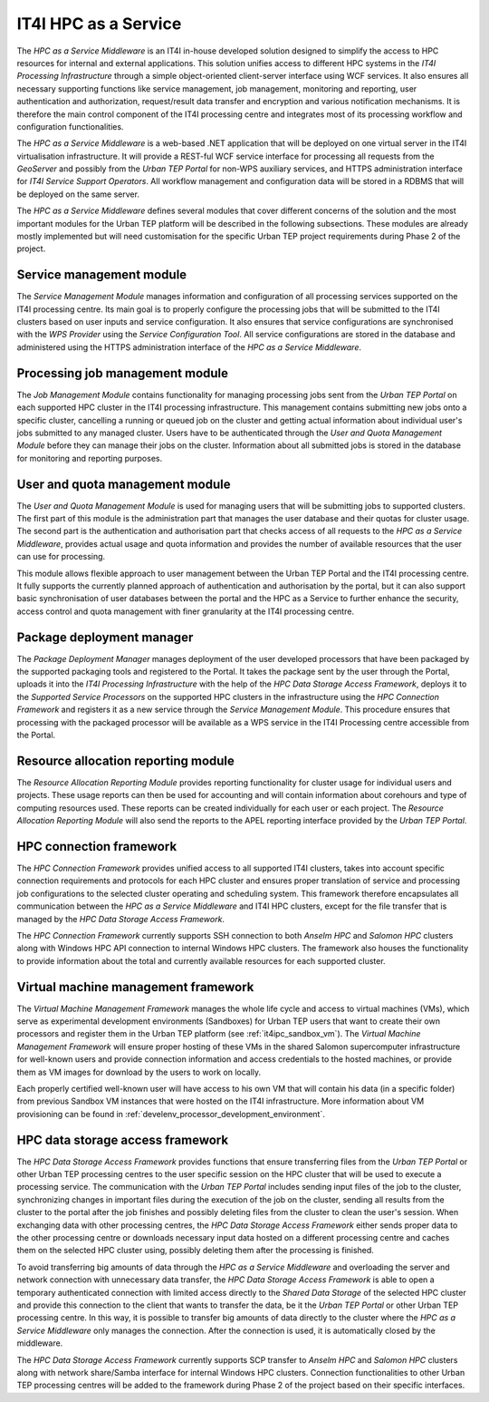 .. _it4ipc_hpc_as_a_service :

IT4I HPC as a Service
=====================
.. req:: TS-FUN-710
  :show:

  The *HPC as a Service Middleware* and its modules will maintain the list of processing jobs at the IT4I processing centre.

The *HPC as a Service Middleware* is an IT4I in-house developed solution designed to simplify the access to HPC resources for internal and external applications. This solution unifies access to different HPC systems in the *IT4I Processing Infrastructure* through a simple object-oriented client-server interface using WCF services. It also ensures all necessary supporting functions like service management, job management, monitoring and reporting, user authentication and authorization, request/result data transfer and encryption and various notification mechanisms. It is therefore the main control component of the IT4I processing centre and integrates most of its processing workflow and configuration functionalities.

The *HPC as a Service Middleware* is a web-based .NET application that will be deployed on one virtual server in the IT4I virtualisation infrastructure. It will provide a REST-ful WCF service interface for processing all requests from the *GeoServer* and possibly from the *Urban TEP Portal* for non-WPS auxiliary services, and HTTPS administration interface for *IT4I Service Support Operators*. All workflow management and configuration data will be stored in a RDBMS that will be deployed on the same server.

The *HPC as a Service Middleware* defines several modules that cover different concerns of the solution and the most important modules for the Urban TEP platform will be described in the following subsections. These modules are already mostly implemented but will need customisation for the specific Urban TEP project requirements during Phase 2 of the project.


Service management module
-------------------------
.. req:: TS-FUN-680
  :show:

  The *Service Management Module* will manage and synchronise configuration of all supported services at the IT4I processing centre.

.. req:: TS-FUN-700
  :show:

  The *Service Management Module* will generate a metadata record and submit it to the *Service Configuration Tool* that will submit it to the catalogue at the IT4I processing centre and subsequently generates a metadata record and submits it to the Urban TEP catalogue.

The *Service Management Module* manages information and configuration of all processing services supported on the IT4I processing centre. Its main goal is to properly configure the processing jobs that will be submitted to the IT4I clusters based on user inputs and service configuration. It also ensures that service configurations are synchronised with the *WPS Provider* using the *Service Configuration Tool*. All service configurations are stored in the database and administered using the HTTPS administration interface of the *HPC as a Service Middleware*.


Processing job management module
--------------------------------
.. req:: TS-FUN-680
  :show:

  The *Processing Job Management Module* will submit jobs to execute any of the supported service processors at the IT4I processing centre.

The *Job Management Module* contains functionality for managing processing jobs sent from the *Urban TEP Portal* on each supported HPC cluster in the IT4I processing infrastructure. This management contains submitting new jobs onto a specific cluster, cancelling a running or queued job on the cluster and getting actual information about individual user's jobs submitted to any managed cluster. Users have to be authenticated through the *User and Quota Management Module* before they can manage their jobs on the cluster. Information about all submitted jobs is stored in the database for monitoring and reporting purposes.


User and quota management module
--------------------------------
.. req:: TS-RES-630
  :show:

  The *User and Quota Management Module* will manage all user and access quotas at the IT4I processing centre.

.. req:: TS-SEC-610
  :show:

  The *User and Quota Management Module* will authenticate user request from the portal and authorise their access to supported processing services at the IT4I processing centre.

The *User and Quota Management Module* is used for managing users that will be submitting jobs to supported clusters. The first part of this module is the administration part that manages the user database and their quotas for cluster usage. The second part is the authentication and authorisation part that checks access of all requests to the *HPC as a Service Middleware*, provides actual usage and quota information and provides the number of available resources that the user can use for processing.

This module allows flexible approach to user management between the Urban TEP Portal and the IT4I processing centre. It fully supports the currently planned approach of authentication and authorisation by the portal, but it can also support basic synchronisation of user databases between the portal and the HPC as a Service to further enhance the security, access control and quota management with finer granularity at the IT4I processing centre.


Package deployment manager
--------------------------
.. req:: TS-FUN-740
  :show:

  The *Package Deployment Manager* will support upload and deployment of user developed algorithms to the IT4I processing centre.

.. req:: TS-FUN-750
  :show:

  The *Package Deployment Manager* will support upload and deployment of user developed algorithms to the IT4I processing centre.

The *Package Deployment Manager* manages deployment of the user developed processors that have been packaged by the supported packaging tools and registered to the Portal. It takes the package sent by the user through the Portal, uploads it into the *IT4I Processing Infrastructure* with the help of the *HPC Data Storage Access Framework*, deploys it to the *Supported Service Processors* on the supported HPC clusters in the infrastructure using the *HPC Connection Framework* and registers it as a new service through the *Service Management Module*. This procedure ensures that processing with the packaged processor will be available as a WPS service in the IT4I Processing centre accessible from the Portal.


Resource allocation reporting module
------------------------------------
.. req:: TS-FUN-710
  :show:

  The *Resource Allocation Reporting Module* will report resource allocation for submitted processing jobs to the portal at the IT4I processing centre.

.. req:: TS-ICD-260
  :show:

  The *Resource Allocation Reporting Module* will report resource allocation for submitted processing jobs at the IT4I processing centre to the APEL accounting interface.

The *Resource Allocation Reporting Module* provides reporting functionality for cluster usage for individual users and projects. These usage reports can then be used for accounting and will contain information about corehours and type of computing resources used. These reports can be created individually for each user or each project. The *Resource Allocation Reporting Module* will also send the reports to the APEL reporting interface provided by the *Urban TEP Portal*.


HPC connection framework
------------------------
.. req:: TS-RES-630
  :show:

  The *HPC Connection Framework* will manage and monitor all resources and queues for HPC clusters at the IT4I processing centre.

The *HPC Connection Framework* provides unified access to all supported IT4I clusters, takes into account specific connection requirements and protocols for each HPC cluster and ensures proper translation of service and processing job configurations to the selected cluster operating and scheduling system. This framework therefore encapsulates all communication between the *HPC as a Service Middleware* and IT4I HPC clusters, except for the file transfer that is managed by the *HPC Data Storage Access Framework*.

The *HPC Connection Framework* currently supports SSH connection to both *Anselm HPC* and *Salomon HPC* clusters along with Windows HPC API connection to internal Windows HPC clusters. The framework also houses the functionality to provide information about the total and currently available resources for each supported cluster.


Virtual machine management framework
------------------------------------
.. req:: TS-FUN-750
  :show:

  The *Virtual Machine Management Framework* will support development of custom algorithms by providing and hosting VMs with experimental development environment.

.. req:: TS-ICD-270
  :show:

  The *Virtual Machine Management Framework* will provide connection information and access credentials to the VMs with experimental development environment.

The *Virtual Machine Management Framework* manages the whole life cycle and access to virtual machines (VMs), which serve as experimental development environments (Sandboxes) for Urban TEP users that want to create their own processors and register them in the Urban TEP platform (see :ref:`it4ipc_sandbox_vm`). The *Virtual Machine Management Framework* will ensure proper hosting of these VMs in the shared Salomon supercomputer infrastructure for well-known users and provide connection information and access credentials to the hosted machines, or provide them as VM images for download by the users to work on locally.

Each properly certified well-known user will have access to his own VM that will contain his data (in a specific folder) from previous Sandbox VM instances that were hosted on the IT4I infrastructure. More information about VM provisioning can be found in :ref:`develenv_processor_development_environment`.


HPC data storage access framework
---------------------------------
.. req:: TS-FUN-690
  :show:

  The *HPC Data Storage Access Framework* will provide the processing results to the portal at the IT4I processing centre.

.. req:: TS-FUN-720
  :show:

  The *HPC Data Storage Access Framework* will enable to upload reference data for validation purposes through the REST-ful WCF service interface at the IT4I processing centre.

.. req:: TS-ICD-220
  :show:

  The *HPC Data Storage Access Framework* will provide the connection to SCP/GridFTP interface for accessing processing results to the portal at the IT4I processing centre.

.. req:: TS-FUN-630
  :show:

  The *HPC Data Storage Access Framework* will ensure the download of necessary datasets from other processing centres to the IT4I processing centre and will provide connection to the SCP and GridFTP interface of the *Shared Data Storage* that other processing centres can use to download the datasets they need from the IT4I processing centre.

.. req:: TS-ICD-250
  :show:

  The *HPC Data Storage Access Framework* will ensure the exchange interface with other processing centres by providing connection information to the direct SCP and GridFTP interface of the *Shared Data Storage*.

The *HPC Data Storage Access Framework* provides functions that ensure transferring files from the *Urban TEP Portal* or other Urban TEP processing centres to the user specific session on the HPC cluster that will be used to execute a processing service. The communication with the *Urban TEP Portal* includes sending input files of the job to the cluster, synchronizing changes in important files during the execution of the job on the cluster, sending all results from the cluster to the portal after the job finishes and possibly deleting files from the cluster to clean the user's session. When exchanging data with other processing centres, the *HPC Data Storage Access Framework* either sends proper data to the other processing centre or downloads necessary input data hosted on a different processing centre and caches them on the selected HPC cluster using, possibly deleting them after the processing is finished.

To avoid transferring big amounts of data through the *HPC as a Service Middleware* and overloading the server and network connection with unnecessary data transfer, the *HPC Data Storage Access Framework* is able to open a temporary authenticated connection with limited access directly to the *Shared Data Storage* of the selected HPC cluster and provide this connection to the client that wants to transfer the data, be it the *Urban TEP Portal* or other Urban TEP processing centre. In this way, it is possible to transfer big amounts of data directly to the cluster where the *HPC as a Service Middleware* only manages the connection. After the connection is used, it is automatically closed by the middleware.

The *HPC Data Storage Access Framework* currently supports SCP transfer to *Anselm HPC* and *Salomon HPC* clusters along with network share/Samba interface for internal Windows HPC clusters. Connection functionalities to other Urban TEP processing centres will be added to the framework during Phase 2 of the project based on their specific interfaces.
